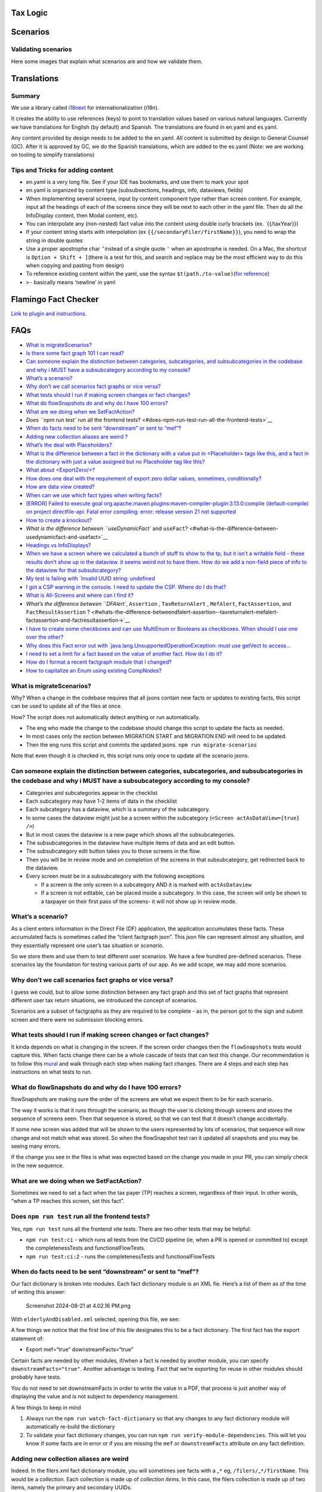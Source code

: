 Tax Logic
=========

Scenarios
=========

Validating scenarios
--------------------

Here some images that explain what scenarios are and how we validate
them.

Translations
============

Summary
-------

We use a library called `i18next <https://www.i18next.com/>`__ for
internationalization (i18n).

It creates the ability to use references (keys) to point to translation
values based on various natural languages. Currently we have
translations for English (by default) and Spanish. The translations are
found in en.yaml and es.yaml.

Any content provided by design needs to be added to the en.yaml. All
content is submitted by design to General Counsel (GC). After it is
approved by GC, we do the Spanish translations, which are added to the
es.yaml (Note: we are working on tooling to simplify translations)

Tips and Tricks for adding content
----------------------------------

-  en.yaml is a very long file. See if your IDE has bookmarks, and use
   them to mark your spot
-  en.yaml is organized by content type (subsubsections, headings, info,
   dataviews, fields)
-  When implementing several screens, input by content component type
   rather than screen content. For example, input all the headings of
   each of the screens since they will be next to each other in the yaml
   file. Then do all the InfoDisplay content, then Modal content, etc).
-  You can interpolate any (non-nested) fact value into the content
   using double curly brackets (ex. \`{{/taxYear}})
-  If your content string starts with interpolation (ex
   ``{{/secondaryFiler/firstName}}``), you need to wrap the string in
   double quotes
-  Use a proper apostrophe char ``’``\ instead of a single quote ``'``
   when an apostrophe is needed. On a Mac, the shortcut is
   ``Option + Shift + ]``\ (there is a test for this, and search and
   replace may be the most efficient way to do this when copying and
   pasting from design)
-  To reference existing content within the yaml, use the syntax
   ``$t(path./to-value)``\ (`for
   reference <https://www.i18next.com/translation-function/nesting>`__)
-  ``>-`` basically means ‘newline’ in yaml

Flamingo Fact Checker
=====================

`Link to plugin and instructions <Flamingo-Fact-Checker>`__.

FAQs
====

-  `What is migrateScenarios? <#what-is-migratescenarios>`__
-  `Is there some fact graph 101 I can
   read? <#is-there-some-fact-graph-101-i-can-read>`__
-  `Can someone explain the distinction between categories,
   subcategories, and subsubcategories in the codebase and why i MUST
   have a subsubcategory according to my
   console? <#can-someone-explain-the-distinction-between-categories-subcategories-and-subsubcategories-in-the-codebase-and-why-i-must-have-a-subsubcategory-according-to-my-console>`__
-  `What’s a scenario? <#whats-a-scenario>`__
-  `Why don’t we call scenarios fact graphs or vice
   versa? <#why-dont-we-call-scenarios-fact-graphs-or-vice-versa>`__
-  `What tests should I run if making screen changes or fact
   changes? <#what-tests-should-i-run-if-making-screen-changes-or-fact-changes>`__
-  `What do flowSnapshots do and why do I have 100
   errors? <#what-do-flowsnapshots-do-and-why-do-i-have-100-errors>`__
-  `What are we doing when we
   SetFactAction? <#what-are-we-doing-when-we-setfactaction>`__
-  `Does ``npm run test`` run all the frontend
   tests? <#does-npm-run-test-run-all-the-frontend-tests>`__
-  `When do facts need to be sent “downstream” or sent to
   “mef”? <#when-do-facts-need-to-be-sent-downstream-or-sent-to-mef>`__
-  `Adding new collection aliases are weird
   ? <#adding-new-collection-aliases-are-weird>`__
-  `What’s the deal with
   Placeholders? <#whats-the-deal-with-placeholders>`__
-  `What is the difference between a fact in the dictionary with a value
   put in <Placeholder> tags like this, and a fact in the dictionary
   with just a value assigned but no Placeholder tag like
   this? <#what-is-the-difference-between-a-fact-in-the-dictionary-with-a-value-put-in-placeholder-tags-likethis-and-a-fact-in-the-dictionary-with-just-a-value-assigned-but-no-placeholder-tag-likethis>`__
-  `What about <ExportZero/>? <#what-about-exportzero>`__
-  `How does one deal with the requirement of export zero dollar values,
   sometimes,
   conditionally? <#how-does-one-deal-with-the-requirement-of-export-zero-dollar-valuessometimesconditionally>`__
-  `How are data view created? <#how-are-data-view-created>`__
-  `When can we use which fact types when writing
   facts? <#when-can-we-use-which-fact-types-when-writing-facts>`__
-  `[ERROR] Failed to execute goal
   org.apache.maven.plugins:maven-compiler-plugin:3.13.0:compile
   (default-compile) on project directfile-api: Fatal error compiling:
   error: release version 21 not
   supported <#error-failed-to-execute-goal-orgapachemavenpluginsmaven-compiler-plugin3130compile-default-compile-on-project-directfile-api-fatal-error-compiling-error-release-version-21-not-supported>`__
-  `How to create a knockout? <#how-to-create-a-knockout>`__
-  `What is the difference between ``useDynamicFact`` and
   ``useFact``? <#what-is-the-difference-between-usedynamicfact-and-usefact>`__
-  `Headings vs InfoDisplays? <#headings-vs-infodisplays>`__
-  `When we have a screen where we calculated a bunch of stuff to show
   to the tp, but it isn’t a writable field - these results don’t show
   up in the dataview. it seems weird not to have them. How do we add a
   non-field piece of info to the dataview for that
   subsubcategory? <#when-we-have-a-screen-where-we-calculated-a-bunch-of-stuff-to-show-to-the-tp-but-it-isnt-a-writable-field---these-results-dont-show-up-in-the-dataview-it-seems-weird-not-to-have-them-how-do-we-add-a-non-field-piece-of-info-to-the-dataview-for-that-subsubcategory>`__
-  `My test is failing with \`Invalid UUID string:
   undefined <#my-test-is-failing-with-invalid-uuid-string-undefined>`__
-  `I got a CSP warning in the console. I need to update the CSP. Where
   do I do
   that? <#i-got-a-csp-warning-in-the-console-i-need-to-update-the-csp-where-do-i-do-that>`__
-  `What is All-Screens and where can I find
   it? <#what-is-all-screens-and-where-can-i-find-it>`__
-  `What’s the difference between ``DFAlert``, ``Assertion`` ,
   ``TaxReturnAlert`` , ``MefAlert``, ``FactAssertion``, and
   ``FactResultAssertion``
   ? <#whats-the-difference-betweendfalert-assertion--taxreturnalert-mefalert-factassertion-and-factresultassertion->`__
-  `I have to create some checkboxes and can use MultiEnum or Booleans
   as checkboxes. When should I use one over the
   other? <#i-have-to-create-some-checkboxes-and-can-use-multienum-or-booleans-as-checkboxes-when-should-i-use-one-over-the-other>`__
-  `Why does this Fact error out with
   \`java.lang.UnsupportedOperationException: must use getVect to
   access… <#why-does-this-fact-error-out-with-javalangunsupportedoperationexception-must-use-getvect-to-access>`__
-  `I need to set a limit for a fact based on the value of another fact.
   How do I do
   it? <#i-need-to-set-a-limit-for-a-fact-based-on-the-value-of-another-fact-how-do-i-do-it>`__
-  `How do I format a recent factgraph module that I
   changed? <#how-do-i-format-a-recent-factgraph-module-that-i-changed>`__
-  `How to capitalize an Enum using existing
   CompNodes? <#how-to-capitalize-an-enum-using-existing-compnodes>`__

What is migrateScenarios?
-------------------------

Why? When a change in the codebase requires that all jsons contain new
facts or updates to existing facts, this script can be used to update
all of the files at once.

How? The script does not automatically detect anything or run
automatically.

-  The eng who made the change to the codebase should change this script
   to update the facts as needed.
-  In most cases only the section between MIGRATION START and MIGRATION
   END will need to be updated.
-  Then the eng runs this script and commits the updated jsons.
   ``npm run migrate-scenarios``

Note that even though it is checked in, this script runs only once to
update all the scenario jsons.

Can someone explain the distinction between categories, subcategories, and subsubcategories in the codebase and why i MUST have a subsubcategory according to my console?
-------------------------------------------------------------------------------------------------------------------------------------------------------------------------

-  Categories and subcategories appear in the checklist
-  Each subcategory may have 1-2 items of data in the checklist
-  Each subcategory has a dataview, which is a summary of the
   subcategory.
-  In some cases the dataview might just be a screen within the
   subcategory (``<Screen actAsDataView={true} />``)
-  But in most cases the dataview is a new page which shows all the
   subsubcategories.
-  The subsubcategories in the dataview have multiple items of data and
   an edit button.
-  The subsubcategory edit button takes you to those screens in the
   flow.
-  Then you will be in review mode and on completion of the screens in
   that subsubcategory, get redirected back to the dataview.
-  Every screen must be in a subsubcategory with the following
   exceptions

   -  If a screen is the only screen in a subcategory AND it is marked
      with ``actAsDataview``
   -  If a screen is not editable, can be placed inside a subcategory.
      In this case, the screen will only be shown to a taxpayer on their
      first pass of the screens- it will not show up in review mode.

What’s a scenario?
------------------

As a client enters information in the Direct File (DF) application, the
application accumulates these facts. These accumulated facts is
sometimes called the “client factgraph json”. This json file can
represent almost any situation, and they essentially represent one
user’s tax situation or *scenario*.

So we store them and use them to test different user scenarios. We have
a few hundred pre-defined scenarios. These scenarios lay the foundation
for testing various parts of our app. As we add scope, we may add more
scenarios.

Why don’t we call scenarios fact graphs or vice versa?
------------------------------------------------------

I guess we could, but to allow some distinction between any fact graph
and this set of fact graphs that represent different user tax return
situations, we introduced the concept of scenarios.

Scenarios are a subset of factgraphs as they are required to be complete
- as in, the person got to the sign and submit screen and there were no
submission blocking errors.

What tests should I run if making screen changes or fact changes?
-----------------------------------------------------------------

It kinda depends on what is changing in the screen. If the screen order
changes then the ``flowSnapshots`` tests would capture this. When facts
change there can be a whole cascade of tests that can test this change.
Our recommendation is to follow this
`mural <https://app.mural.co/t/usdigitalservice0135/m/usdigitalservice0135/1722960219541/36%5B%E2%80%A6%5D510295f8a2727fd347e319714a73c?sender=u609b185fbd158566f8103243>`__
and walk through each step when making fact changes. There are 4 steps
and each step has instructions on what tests to run.

What do flowSnapshots do and why do I have 100 errors?
------------------------------------------------------

flowSnapshots are making sure the order of the screens are what we
expect them to be for each scenario.

The way it works is that it runs through the scenario, as though the
user is clicking through screens and stores the sequence of screens
seen. Then that sequence is stored, so that we can test that it doesn’t
change accidentally.

If some new screen was added that will be shown to the users represented
by lots of scenarios, that sequence will now change and not match what
was stored. So when the flowSnapshot test ran it updated all snapshots
and you may be seeing many errors.

If the change you see in the files is what was expected based on the
change you made in your PR, you can simply check in the new sequence.

What are we doing when we SetFactAction?
----------------------------------------

Sometimes we need to set a fact when the tax payer (TP) reaches a
screen, regardless of their input. In other words, “when a TP reaches
this screen, set this fact”.

Does ``npm run test`` run all the frontend tests?
-------------------------------------------------

Yes, ``npm run test`` runs all the frontend vite tests. There are two
other tests that may be helpful:

-  ``npm run test:ci`` - which runs all tests from the CI/CD pipeline
   (ie, when a PR is opened or committed to) except the
   completenessTests and functionalFlowTests.
-  ``npm run test:ci:2`` - runs the completenessTests and
   functionalFlowTests

When do facts need to be sent “downstream” or sent to “mef”?
------------------------------------------------------------

Our fact dictionary is broken into modules. Each fact dictionary module
is an XML fie. Here’s a list of them as of the time of writing this
answer:

.. figure:: uploads/a6af72545ca2a2b0bb18da9eb1f30267/Screenshot_2024-08-21_at_4.02.16_PM.png
   :alt: Screenshot 2024-08-21 at 4.02.16 PM.png
   :width: 281px
   :height: 822px

   Screenshot 2024-08-21 at 4.02.16 PM.png

With ``elderlyAndDisabled.xml`` selected, opening this file, we see:

|Screenshot 2024-08-21 at 4.02.06 PM.png|\ A few things we notice that
the first line of this file designates this to be a fact dictionary. The
first fact has the export statement of:

-  Export mef=“true” downstreamFacts=“true”

Certain facts are needed by other modules, if/when a fact is needed by
another module, you can specify ``downstreamFacts="true"``. Another
advantage is testing. Fact that we’re exporting for reuse in other
modules should probably have tests.

You do not need to set downstreamFacts in order to write the value in a
PDF, that process is just another way of displaying the value and is not
subject to dependency management.

A few things to keep in mind

1. Always run the ``npm run watch-fact-dictionary`` so that any changes
   to any fact dictionary module will automatically re-build the
   dictionary
2. To validate your fact dictionary changes, you can run
   ``npm run verify-module-dependencies``. This will let you know if
   some facts are in error or if you are missing the ``mef`` or
   ``downstreamFacts`` attribute on any fact definition.

Adding new collection aliases are weird
---------------------------------------

Indeed. In the filers.xml fact dictionary module, you will sometimes see
facts with a \_\ ``*`` eg, ``/filers/``\ \_\ ``*/firstName``. This would
be a *collection*. Each collection is made up of *collection items.* In
this case, the filers collection is made up of two items, namely the
primary and secondary UUIDs.

Lets say we wanted to operate on that collection, by e.g., filtering it.
When we filter that collection, the resulting collection could be

1. [primaryUUID, secondaryUUID]
2. [primaryUUID]
3. [secondaryUUID]
4. []

This filtered collection, doesn’t have access to the other facts in the
filers module. For example, ``/filers/*/MiddleInitial`` or
``/filers/*/dateofBirth``. In order to access these other facts, we use
aliases.

There are two files responsible for aliases, ie, aliases.ts and
dependencyGraph.ts

What’s the deal with Placeholders?
----------------------------------

Placeholders help set the value but don’t make a fact complete.To answer
your questions more directly, placeholders mean that a value of a fact
will never be blank. Once a fact is written we generally don’t provide
ways to clear out written facts. The reason they don’t work as a proper
default is that we also end up checking if a fact is complete in a
couple of different spots.

What is the difference between a fact in the dictionary with a value put in <Placeholder> tags and a fact in the dictionary with just a value assigned but no Placeholder tag
-----------------------------------------------------------------------------------------------------------------------------------------------------------------------------

So we have a concept of writable facts and derived facts where writable
facts are those that the user can update and derived facts that are just
“calculated” values. “Placeholders” I believe are only supported for
writable facts as the intention is that the user should potentially
override them with a written value. Derived facts can just be static
values like in the example you gave. I would consider it to be more of a
constant than a default value, but that’s likely just a jargon/pedantic
distinction. This is a default value in the sense that this value will
not really change.

What about <ExportZero/>?
-------------------------

By default, facts with value zero are not sent to PDF or XML generation.
This tag overrides that behavior for a fact, so that the zero will be
included in the outputs.

Note that it is possible to conditionally export zero values by using
this tag on a fact that conditionally leaves its value unspecified
(incomplete). PDF generation automatically ignores incomplete fact
values, producing the effect of a “blank” output. XML mappings can use
the Optional syntax to get a similar result.

How does one deal with the requirement of export zero dollar values, **sometimes**, **conditionally**?
------------------------------------------------------------------------------------------------------

TBD

How are data view created?
--------------------------

Some info `here <flow/dataviews.md>`__

When can we use which fact types when writing facts?
----------------------------------------------------

When creating facts the first question to ask is, is the fact a writable
fact or a derived fact. If the fact is writable. then generally speaking
we will require it to use one of the factTypes, to calculate a new fact
based on some other fact (called a Dependency).

[ERROR] Failed to execute goal org.apache.maven.plugins:maven-compiler-plugin:3.13.0:compile (default-compile) on project directfile-api: Fatal error compiling: error: release version 21 not supported
--------------------------------------------------------------------------------------------------------------------------------------------------------------------------------------------------------

In the event that anyone else has ran into the issue of ``./mvnw``
ignoring ``JAVA_HOME``, I discovered that at some point in my past, I
created a ``~/.mavenrc`` file that overrode ``JAVA_HOME`` to a specific
version number, but only when running maven. Deleting that file caused
``./mvnw`` to use the correct version.

How to create a knockout?
-------------------------

In summary there are 3 steps:

1. Create the fact that will be responsible to knockout the TP
2. Add the Screen that will use the fact created in Step 1 and set
   ``isKnockout={true}`` on it.
3. Add the newly created fact from Step 1 to the ``/flowIsKnockedOut``
   fact in flow.xml.

Headings vs InfoDisplays?
-------------------------

Every screen has a ``Heading`` and yes they are sometimes long. Every
screen can only have one ``Heading``.

Usually the top most text on every screen is the ``Heading``. I believe
in some cases there is a section header above the header.
``InfoDisplay``\ s handles a lot of flexible content as you can put
“html” inside it. Most explanatory text would use ``InfoDisplay`` by
default.

You can have more than one ``InfoDisplay`` in a screen but not more than
one ``Heading``.

When we have a screen where we calculated a bunch of stuff to show to the tp, but it isn’t a writable field - these results don’t show up in the ``dataview``. it seems weird not to have them. How do we add a non-field piece of info to the ``dataview`` for that ``subsubcategory``?
----------------------------------------------------------------------------------------------------------------------------------------------------------------------------------------------------------------------------------------------------------------------------------------

What you may be be looking for is ``displayOnlyOn`` property. You can
add this to any of the content declaration types we have like Dollar or
String with the corresponding fact and set the ``displayOnlyOn`` to
``data-view`` . We have a handful of examples of this within the
CreditSubsection.

My test is failing with \`Invalid UUID string: undefined
--------------------------------------------------------

You may need to add a a line here in the test file:

.. code:: jsx

   const collectionIdMap = {
       [`/flow/you-and-your-family/about-you`]: primaryFilerId, 
       [`/flow/you-and-your-family/spouse`]: primaryFilerId, 
       [`/flow/you-and-your-family/dependents`]: dependentId, 
       [`/flow/income/jobs`]: w2Id, 
       [`/flow/income/interest`]: interestReportId, 
       [`/flow/income/unemployment`]: formId, 
       [`/flow/income/retirement`]: retirementForm1099Id, 
       [`/flow/income/apf`]: apfForm1099Id,
       [`/flow/income/social-security`]: reportId, };``

What is All-Screens and where can I find it?
--------------------------------------------

All screens is a page that displays every screen in the application and
the conditionals for that page. The URL for local development is at
http://localhost:3000/df/file/all-screens/index.html

What’s the difference between ``DFAlert``, ``Assertion`` , ``TaxReturnAlert`` , ``MefAlert``, ``FactAssertion``, and ``FactResultAssertion`` ?
----------------------------------------------------------------------------------------------------------------------------------------------

``<DFAlert>`` has no special behavior and just renders content on a
screen like normal

``<Assertion>`` is used for alerts that should show up only in the
SubCategory dataview screen

``<TaxReturnAlert>`` is rendered in a specific screen and an aggregated
alert summary on the checklist and dataview pages

-  If ``type='error'`` and the alert’s conditions are true, submission
   will be blocked until the filer makes the necessary updates to fix
   the error.
-  If ``type='warning'`` does not block submission and just directs the
   user to review the data on the screen in which it is present
-  If the type is set to anything else, the alert will not render under
   any conditions (this is likely something we should prevent, but may
   have been unintentional)
-  We currently use these to prompt filers to remove any income items
   associated with a secondary filer if they change their status to
   anything other than Married Filing Jointly.

``<MefAlert>`` are used when an alert is based on the response from MEF
and not something we can determine in advance and the error is
correctable.

-  These will only ever render when a tax return is rejected. They are
   configured with an ``mefErrorCode`` that is returned from MEF and
   linked to the user’s return separately from the fact graph and is a
   required condition for displaying the alert.
-  These alerts also bubble up to the checklist and dataviews just as
   with ``<TaxReturnAlert>`` and have the same behaviors with the
   ``type`` attribute.
-  Additional conditions on ``<MefAlert>`` nodes are used when we are
   able to determine whether the cause of the error has been resolved
   and can hide/remove the alert.
-  As an example, the ``IND-180-01`` MEF error code is set if the user
   submits a return claiming that they have no IP Pin but the IRS has
   records saying that they do. This prompts a blocking ``<MefAlert>``
   to be displayed that will only become inactive once the user answers
   that they do, in fact, have a PIN and enter it.
-  If we have no way know for certain whether the user has corrected the
   problem, we should make sure the alert is set to warning, so the user
   can resubmit once they believe they have corrected the issue.

``<TaxReturnAlert>`` and ``<MefAlert>`` are both aggregated from the
screen config so that we can direct them all the way from the checklist,
down to the specific screen(s) they belong to.

``<FactAssertion>``, ``<FactResultAssertion>``, and the
``outcomeI18nKey``/``resultI18nKey`` keys are used to display alerts
that only bubble up to the dataview and collection screens and are
primarily used in the dependents and qualifying persons section.

Lastly, “Cues & Aggregators” area of this 2023 Mural board does a good
job explaining `how the alerts
work <https://app.mural.co/t/usdigitalservice0135/m/usdigitalservice0135/1679591477411/ca7cc4ebdd42dfd9a3ee5ea57153b0135df9971f?wid=0-1701705425590>`__.
Documentation from Jen in the `design wiki - TODO <>`__, should mirror
what’s on that 2023 Mural.

I have to create some checkboxes and can use MultiEnum or Booleans as checkboxes. When should I use one over the other?
-----------------------------------------------------------------------------------------------------------------------

Use MultiEnum if

-  All your checkboxes need to packaged into a single fact as a Set/List
   and needs to sent to MeF

Use Boolean if

-  You need access to those checkbox values later on in the flow

Why does this Fact error out with \`java.lang.UnsupportedOperationException: must use getVect to access…
--------------------------------------------------------------------------------------------------------

Can you see the problem with the code below?

.. code:: jsx

       <Fact path="/cdccCareProviders/*/isHouseholdEmployeeNo">
         <Name>Is Not a Household Employee</Name>
         <Description>Whether care provider is not a household employee. Used for the f2441 PDF 'No'
           checkbox</Description>

         <Derived>
           <Not>
             <Dependency path="/cdccCareProviders/*/isHouseholdEmployee" />
           </Not>
         </Derived>
       </Fact>

The problem lies in the following fact:
``/cdccCareProviders/*/isHouseholdEmployee``. Is this fact, complete and
true?

To fix this issue, this fact:

.. code:: jsx

   <Dependency path="/cdccCareProviders/*/isHouseholdEmployee" />`

should be

.. code:: jsx

   <Dependency path="../isHouseholdEmployee" />

| The error is telling you, you need to use get vect because the
  original ``/cdccCareProviders/*/isHouseholdEmployee`` is an array
  since we don’t have the context for the ``*``.
| If we use the ``../isHouseholdEmployee`` we are referencing the same
  id in the main fact so we would only get a single value here instead
  of an array.

I need to set a limit for a fact based on the value of another fact. How do I do it?
------------------------------------------------------------------------------------

There’s been some discussion on setting up dynamic fact limits for field
level validation, but field level validation alone would not work
because you could change the limiting fact so ``TaxReturnAlert`` is used
instead. ``<TaxReturnAlert>`` has the advantage that if you go back and
make edits that would change the validity of that fact, you’ll be
directed to the now-invalid fact. The downside is the user is not
immediately notified of the error.

How do I format a recent factgraph module that I changed?
---------------------------------------------------------

Navigate to the project you are working on (backend, submit, etc) and
run \`./mvnw spotless:apply\`

How to capitalize an Enum using existing CompNodes?
---------------------------------------------------

.. code:: jsx

   <ToUpper>
     <AsString>
       <Dependency module="filers" path="/filerResidenceAndIncomeState" />
     </AsString>
   </ToUpper>

.. |Screenshot 2024-08-21 at 4.02.06 PM.png| image:: uploads/d84c34f216cf1c5c4d9fdb53a6eae640/Screenshot_2024-08-21_at_4.02.06_PM.png
   :width: 1063px
   :height: 822px

